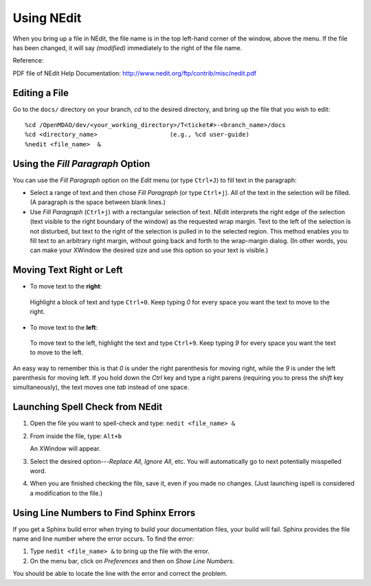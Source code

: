 .. index:: NEdit

.. _`Using-NEdit`:
	 
Using NEdit
===========

When you bring up a file in NEdit, the file name is in the top left-hand corner of the window,
above the menu. If the file has been changed, it will say *(modified)* immediately to the
right of the file name. 

Reference: 

PDF file of NEdit Help Documentation: http://www.nedit.org/ftp/contrib/misc/nedit.pdf


Editing a File
--------------

Go to the ``docs/`` directory on your branch, *cd* to the desired directory, and bring up the file
that you wish to edit:

::

%cd /OpenMDAO/dev/<your_working_directory>/T<ticket#>-<branch_name>/docs
%cd <directory_name>    		(e.g., %cd user-guide)
%nedit <file_name>  &


Using the *Fill Paragraph* Option
---------------------------------

You can use the *Fill Paragraph* option on the *Edit* menu (or type ``Ctrl+J``) to fill text in
the paragraph:
  
* Select a range of text and then chose *Fill Paragraph* (or type ``Ctrl+j``). All of the text in
  the selection will be filled. (A paragraph is the space between blank lines.)


* Use *Fill Paragraph* (``Ctrl+j``) with a rectangular selection of text. NEdit interprets the
  right edge of the selection (text visible to the right boundary of the window) as the requested
  wrap margin. Text to the left of the selection is not disturbed, but text to the right of the
  selection is pulled in to the selected region. This method enables you to fill text to an
  arbitrary right margin, without going back and forth to the wrap-margin dialog. (In other
  words, you can make your XWindow the desired size and use this option so your text is
  visible.)


Moving Text Right or Left
-------------------------

-  To move text to the **right**:

 | Highlight a block of text and type ``Ctrl+0``. Keep typing *0* for every space you want the text to
   move to the right. 


-  To move text to the **left**:

 | To move text to the left, highlight the text and type ``Ctrl+9``. Keep typing *9* for every space
   you want the text to move to the left. 

An easy way to remember this is that *0* is under the right parenthesis for moving right, while
the *9* is under the left parenthesis for moving left. If you hold down the *Ctrl* key and
type a right parens (requiring you to press the *shift* key simultaneously), the text moves one *tab* instead
of one space. 

.. index:: NEdit; spell check
.. index:: spell check: in NEdit

Launching Spell Check from NEdit
--------------------------------

1. Open the file you want to spell-check and type: ``nedit <file_name> &``

2. From inside the file, type: ``Alt+b``

   An XWindow will appear. 

3. Select the desired option---*Replace All, Ignore All*, etc.
   You will automatically go to next potentially misspelled word.

4. When you are finished checking the file, save it, even if you made no changes. (Just
   launching ispell is considered a modification to the file.)


Using Line Numbers to Find Sphinx Errors
----------------------------------------

If you get a Sphinx build error when trying to build your documentation files, your build will
fail. Sphinx provides the file name and line number where the error occurs. To find the error:

1.  Type ``nedit <file_name> &`` to bring up the file with the error.

2.  On the menu bar, click on *Preferences* and then on *Show Line Numbers*. 

You should be able to locate the line with the error and correct the problem.






